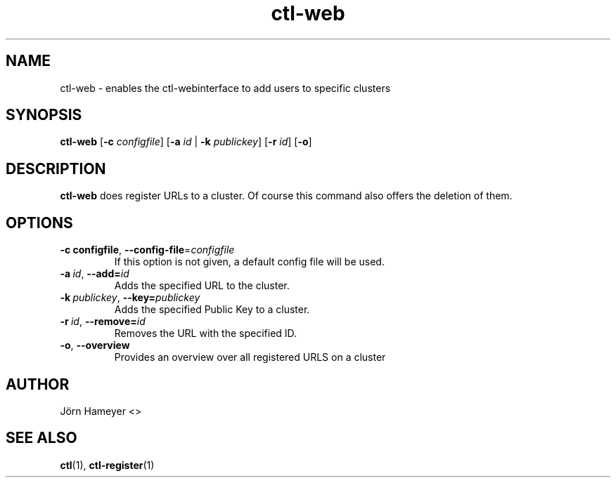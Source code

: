 .\" Process this file with
.\" groff -man -Tascii foo.1
.\"
.TH ctl-web 1 "January 2013" Linux "User Manuals"
.SH NAME
ctl-web \- enables the ctl-webinterface to add users to specific clusters  
.SH SYNOPSIS
.br
.B ctl-web
.RB [\| \-c
.IR configfile \|]
.RB [\| \-a 
.IR id \|
\||\|
.RB \| \-k 
.IR publickey \|]
.RB [\| \-r
.IR id \|]
.RB [\| \-o \|]
.SH DESCRIPTION
.B ctl-web
does register URLs to a cluster. Of course this command also offers the
deletion of them.
.SH OPTIONS
.TP
.BI \-c\ configfile \fR,\ \fB\-\-config-file\fR=\fIconfigfile
If this option is not given, a default config file will be used.
.TP
.BI \-a\  id \fR,\ \fB\-\-add= id
Adds the specified URL to the cluster.
.TP
.BI \-k\  publickey \fR,\ \fB\-\-key= publickey
Adds the specified Public Key to a cluster.
.TP
.BI \-r\  id \fR,\ \fB\-\-remove= id
Removes the URL with the specified ID.
.TP
.BR \-o ", " \-\-overview
Provides an overview over all registered URLS on a cluster


.\" .SH FILES

.\" .SH ENVIRONMENT

.\".SH DIAGNOSTICS
 
.\" .SH BUGS

.SH AUTHOR
Jörn Hameyer <>
.SH "SEE ALSO"
.BR ctl (1),
.BR ctl-register (1)




